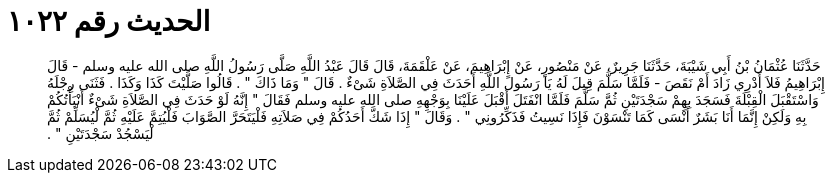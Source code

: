 
= الحديث رقم ١٠٢٢

[quote.hadith]
حَدَّثَنَا عُثْمَانُ بْنُ أَبِي شَيْبَةَ، حَدَّثَنَا جَرِيرٌ، عَنْ مَنْصُورٍ، عَنْ إِبْرَاهِيمَ، عَنْ عَلْقَمَةَ، قَالَ قَالَ عَبْدُ اللَّهِ صَلَّى رَسُولُ اللَّهِ صلى الله عليه وسلم - قَالَ إِبْرَاهِيمُ فَلاَ أَدْرِي زَادَ أَمْ نَقَصَ - فَلَمَّا سَلَّمَ قِيلَ لَهُ يَا رَسُولَ اللَّهِ أَحَدَثَ فِي الصَّلاَةِ شَىْءٌ ‏.‏ قَالَ ‏"‏ وَمَا ذَاكَ ‏"‏ ‏.‏ قَالُوا صَلَّيْتَ كَذَا وَكَذَا ‏.‏ فَثَنَى رِجْلَهُ وَاسْتَقْبَلَ الْقِبْلَةَ فَسَجَدَ بِهِمْ سَجْدَتَيْنِ ثُمَّ سَلَّمَ فَلَمَّا انْفَتَلَ أَقْبَلَ عَلَيْنَا بِوَجْهِهِ صلى الله عليه وسلم فَقَالَ ‏"‏ إِنَّهُ لَوْ حَدَثَ فِي الصَّلاَةِ شَىْءٌ أَنْبَأْتُكُمْ بِهِ وَلَكِنْ إِنَّمَا أَنَا بَشَرٌ أَنْسَى كَمَا تَنْسَوْنَ فَإِذَا نَسِيتُ فَذَكِّرُونِي ‏"‏ ‏.‏ وَقَالَ ‏"‏ إِذَا شَكَّ أَحَدُكُمْ فِي صَلاَتِهِ فَلْيَتَحَرَّ الصَّوَابَ فَلْيُتِمَّ عَلَيْهِ ثُمَّ لْيُسَلِّمْ ثُمَّ لْيَسْجُدْ سَجْدَتَيْنِ ‏"‏ ‏.‏